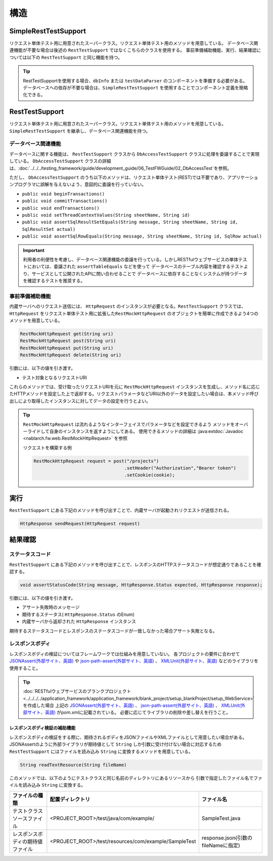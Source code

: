 ----
構造
----

SimpleRestTestSupport
=========================================

リクエスト単体テスト用に用意されたスーパークラス。リクエスト単体テスト用のメソッドを用意している。
データベース関連機能が不要な場合は後述の ``RestTestSupport`` ではなくこちらのクラスを使用する。
事前準備補助機能、実行、結果確認については以下の ``RestTestSupport`` と同じ機能を持つ。

.. tip::

  RestTestSupportを使用する場合、``dbInfo`` または ``testDataParser`` のコンポーネントを準備する必要がある。
  データベースへの依存が不要な場合は、``SimpleRestTestSupport`` を使用することでコンポーネント定義を簡略化できる。

RestTestSupport
=========================================

リクエスト単体テスト用に用意されたスーパークラス。リクエスト単体テスト用のメソッドを用意している。
``SimpleRestTestSupport`` を継承し、データベース関連機能を持つ。


データベース関連機能
--------------------

データベースに関する機能は、 ``RestTestSupport`` クラスから ``DbAccessTestSupport`` クラスに処理を委譲することで実現している。
``DbAccessTestSupport`` クラスの詳細は、\ :doc:`../../../testing_framework/guide/development_guide/06_TestFWGuide/02_DbAccessTest`\ を参照。

ただし、 ``DbAccessTestSupport`` のうち以下のメソッドは、\
リクエスト単体テスト(REST)では不要であり、アプリケーションプログラマに誤解を与えないよう、\
意図的に委譲を行っていない。

* ``public void beginTransactions()``
* ``public void commitTransactions()``
* ``public void endTransactions()``
* ``public void setThreadContextValues(String sheetName, String id)``
* ``public void assertSqlResultSetEquals(String message, String sheetName, String id, SqlResultSet actual)``
* ``public void assertSqlRowEquals(String message, String sheetName, String id, SqlRow actual)``

.. important::

  利用者の利便性を考慮し、データベース関連機能の委譲を行っている。\
  しかしRESTfulウェブサービスの単体テストにおいては、委譲された ``assertTableEquals`` などを使って
  データベースのテーブル内容を確認するテストより、サービスとして公開されたAPIに問い合わせることで
  データベースに依存することなくシステムが持つデータを確認するテストを推奨する。


.. _rest_test_helper:

事前準備補助機能
----------------

内蔵サーバへのリクエスト送信には、 ``HttpRequest`` のインスタンスが必要となる。\
``RestTestSupport`` クラスでは、 ``HttpRequest`` をリクエスト単体テスト用に拡張した\
``RestMockHttpRequest`` のオブジェクトを簡単に作成できるよう\
4つのメソッドを用意している。\

.. code-block:: java

  RestMockHttpRequest get(String uri)
  RestMockHttpRequest post(String uri)
  RestMockHttpRequest put(String uri)
  RestMockHttpRequest delete(String uri)


引数には、以下の値を引き渡す。

* テスト対象となるリクエストURI

これらのメソッドでは、受け取ったリクエストURIを元に ``RestMockHttpRequest`` インスタンスを生成し、\
メソッド名に応じたHTTPメソッドを設定した上で返却する。\
リクエストパラメータなどURI以外のデータを設定したい場合は、\
本メソッド呼び出しにより取得したインスタンスに対してデータの設定を行うとよい。

.. tip::

  ``RestMockHttpRequest`` は流れるようなインターフェイスでパラメータなどを設定できるよう
  メソッドをオーバーライドして自身のインスタンスを返すようにしてある。
  使用できるメソッドの詳細は :java:extdoc:`Javadoc <nablarch.fw.web.RestMockHttpRequest>` を参照

  リクエストを構築する例

  .. code-block:: java

    RestMockHttpRequest request = post("/projects")
                                      .setHeader("Authorization","Bearer token")
                                      .setCookie(cookie);

.. _rest_test_execute:

実行
====

``RestTestSupport``  にある下記のメソッドを呼び出すことで、\
内蔵サーバが起動されリクエストが送信される。

.. code-block:: java

 HttpResponse sendRequest(HttpRequest request)

.. _rest_test_assert:

結果確認
========


ステータスコード
-----------------

``RestTestSupport`` にある下記のメソッドを呼び出すことで、\
レスポンスのHTTPステータスコードが想定通りであることを確認する。

.. code-block:: java

   
  void assertStatusCode(String message, HttpResponse.Status expected, HttpResponse response);


引数には、以下の値を引き渡す。

* アサート失敗時のメッセージ
* 期待するステータス( ``HttpResponse.Status`` のEnum)
* 内蔵サーバから返却された ``HttpResponse`` インスタンス


期待するステータスコードとレスポンスのステータスコードが一致しなかった場合\
アサート失敗となる。


レスポンスボディ
----------------

レスポンスボディの検証についてはフレームワークでは仕組みを用意していない。
各プロジェクトの要件に合わせて `JSONAssert(外部サイト、英語) <http://jsonassert.skyscreamer.org/>`_ や
`json-path-assert(外部サイト、英語) <https://github.com/json-path/JsonPath/tree/master/json-path-assert>`_ 、
`XMLUnit(外部サイト、英語) <https://github.com/xmlunit/user-guide/wiki>`_ などのライブラリを使用すること。

.. tip::

  \ :doc:`RESTfulウェブサービスのブランクプロジェクト <../../../../application_framework/application_framework/blank_project/setup_blankProject/setup_WebService>`\ を作成した場合
  上記の `JSONAssert(外部サイト、英語) <http://jsonassert.skyscreamer.org/>`_ 、
  `json-path-assert(外部サイト、英語) <https://github.com/json-path/JsonPath/tree/master/json-path-assert>`_ 、
  `XMLUnit(外部サイト、英語) <https://github.com/xmlunit/user-guide/wiki>`_ がpom.xmlに記載されている。
  必要に応じてライブラリの削除や差し替えを行うこと。


レスポンスボディ検証の補助機能
^^^^^^^^^^^^^^^^^^^^^^^^^^^^^^^

レスポンスボディの検証をする際に、期待されるボディをJSONファイルやXMLファイルとして用意したい場合がある。
JSONAssertのように外部ライブラリが期待値として ``String`` しか引数に受け付けない場合に対応するため
``RestTestSupport`` にはファイルを読み込み ``String`` に変換するメソッドを用意している。

.. code-block:: java

  String readTextResource(String fileName)

このメソッドでは、以下のようにテストクラスと同じ名前のディレクトリにあるリソースから
引数で指定したファイル名でファイルを読み込み ``String`` に変換する。

+----------------------------------+------------------------------------------------------+-------------------------------------+
| ファイルの種類                   | 配置ディレクトリ                                     | ファイル名                          |
+==================================+======================================================+=====================================+
| テストクラスソースファイル       | <PROJECT_ROOT>/test/java/com/example/                | SampleTest.java                     |
+----------------------------------+------------------------------------------------------+-------------------------------------+
| レスポンスボディの期待値ファイル | <PROJECT_ROOT>/test/resources/com/example/SampleTest | response.json(引数のfileNameに指定) |
+----------------------------------+------------------------------------------------------+-------------------------------------+

